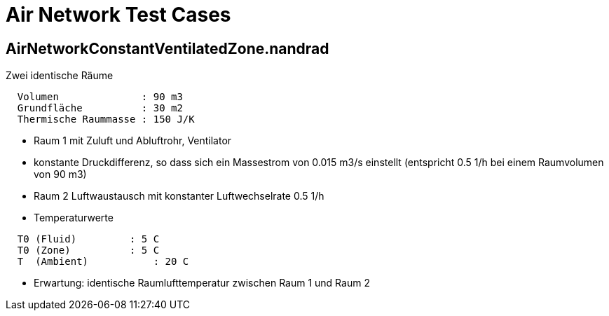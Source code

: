 # Air Network Test Cases



## AirNetworkConstantVentilatedZone.nandrad

Zwei identische Räume
```
  Volumen              : 90 m3
  Grundfläche          : 30 m2
  Thermische Raummasse : 150 J/K
```


- Raum 1 mit Zuluft und Abluftrohr, Ventilator
- konstante Druckdifferenz, so dass sich ein Massestrom von 0.015 m3/s einstellt (entspricht 0.5 1/h bei einem Raumvolumen von 90 m3)
- Raum 2 Luftwaustausch mit konstanter Luftwechselrate 0.5 1/h
- Temperaturwerte

```
  T0 (Fluid)         : 5 C
  T0 (Zone)          : 5 C
  T  (Ambient) 		 : 20 C
```
- Erwartung: identische Raumlufttemperatur zwischen Raum 1 und Raum 2 



